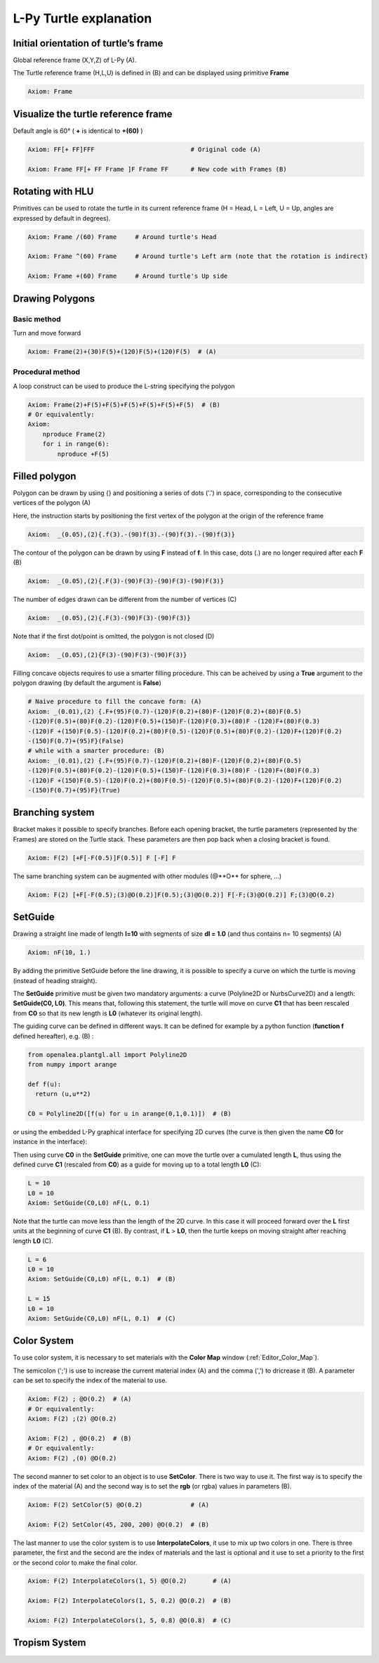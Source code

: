 L-Py Turtle explanation
#######################

Initial orientation of turtle’s frame
=====================================

Global reference frame (X,Y,Z) of L-Py (A).

The Turtle reference frame (H,L,U) is defined in (B) and can be displayed using primitive **Frame**

.. code-block:: python

    Axiom: Frame

.. image:: ../_images/ex001.png

Visualize the turtle reference frame
====================================

Default angle is 60° ( **+** is identical to **+(60)** )

.. code-block:: python

    Axiom: FF[+ FF]FFF                          # Original code (A)

    Axiom: Frame FF[+ FF Frame ]F Frame FF      # New code with Frames (B)

.. image:: ../_images/ex002.png

Rotating with HLU
=================

Primitives can be used to rotate the turtle in its current reference frame (H = Head, L = Left, U = Up, angles are expressed by default in degrees).

.. code-block:: python

    Axiom: Frame /(60) Frame     # Around turtle's Head

    Axiom: Frame ^(60) Frame     # Around turtle's Left arm (note that the rotation is indirect)

    Axiom: Frame +(60) Frame     # Around turtle's Up side

.. image:: ../_images/ex003.png

Drawing Polygons
================

Basic method
------------

Turn and move forward

.. code-block:: python

    Axiom: Frame(2)+(30)F(5)+(120)F(5)+(120)F(5)  # (A)

Procedural method
-----------------

A loop construct can be used to produce the L-string specifying the polygon

.. code-block:: python

    Axiom: Frame(2)+F(5)+F(5)+F(5)+F(5)+F(5)+F(5)  # (B)
    # Or equivalently:
    Axiom:
        nproduce Frame(2)
        for i in range(6):
            nproduce +F(5)

.. image:: ../_images/ex004.png

Filled polygon
==============

Polygon can be drawn by using {} and positioning a series of dots ('.') in space, corresponding to the consecutive vertices of the polygon (A)

Here, the instruction starts by positioning the first vertex of the polygon at the origin of the reference frame

.. code-block:: python

    Axiom:  _(0.05),(2){.f(3).-(90)f(3).-(90)f(3).-(90)f(3)}

The contour of the polygon can be drawn by using **F** instead of **f**. In this case, dots (.) are no longer required after each **F** (B)

.. code-block:: python

    Axiom:  _(0.05),(2){.F(3)-(90)F(3)-(90)F(3)-(90)F(3)}

The number of edges drawn can be different from the number of vertices (C)

.. code-block:: python

    Axiom:  _(0.05),(2){.F(3)-(90)F(3)-(90)F(3)}

Note that if the first dot/point is omitted, the polygon is not closed (D)

.. code-block:: python

    Axiom:  _(0.05),(2){F(3)-(90)F(3)-(90)F(3)}

.. image:: ../_images/ex005.png
    :scale: 70%

Filling concave objects requires to use a smarter filling procedure. This can be acheived by using a **True** argument to the polygon drawing (by default the argument is **False**)

.. code-block:: python

    # Naive procedure to fill the concave form: (A)
    Axiom: _(0.01),(2) {.F+(95)F(0.7)-(120)F(0.2)+(80)F-(120)F(0.2)+(80)F(0.5)
    -(120)F(0.5)+(80)F(0.2)-(120)F(0.5)+(150)F-(120)F(0.3)+(80)F -(120)F+(80)F(0.3)
    -(120)F +(150)F(0.5)-(120)F(0.2)+(80)F(0.5)-(120)F(0.5)+(80)F(0.2)-(120)F+(120)F(0.2)
    -(150)F(0.7)+(95)F}(False)
    # while with a smarter procedure: (B)
    Axiom: _(0.01),(2) {.F+(95)F(0.7)-(120)F(0.2)+(80)F-(120)F(0.2)+(80)F(0.5)
    -(120)F(0.5)+(80)F(0.2)-(120)F(0.5)+(150)F-(120)F(0.3)+(80)F -(120)F+(80)F(0.3)
    -(120)F +(150)F(0.5)-(120)F(0.2)+(80)F(0.5)-(120)F(0.5)+(80)F(0.2)-(120)F+(120)F(0.2)
    -(150)F(0.7)+(95)F}(True)

.. image:: ../_images/ex006.png

Branching system
================

Bracket makes it possible to specify branches. Before each opening bracket, the turtle parameters (represented by the Frames) are stored on the Turtle stack. These parameters are then pop back when a closing bracket is found.

.. code-block:: python

    Axiom: F(2) [+F[-F(0.5)]F(0.5)] F [-F] F

The same branching system can be augmented with other modules (@**O** for sphere, ...)

.. code-block:: python

    Axiom: F(2) [+F[-F(0.5);(3)@O(0.2)]F(0.5);(3)@O(0.2)] F[-F;(3)@O(0.2)] F;(3)@O(0.2)

.. image:: ../_images/ex007.png
    :scale: 50%

SetGuide
========

Drawing a straight line made of length **l=10** with segments of size **dl = 1.0** (and thus contains n= 10 segments) (A)

.. code-block:: python

    Axiom: nF(10, 1.)

By adding the primitive SetGuide before the line drawing, it is possible to specify a curve on which the turtle is moving (instead of heading straight).


The **SetGuide** primitive must be given two mandatory arguments: a curve (Polyline2D or NurbsCurve2D) and a length: **SetGuide(C0, L0)**. This means that, following this statement, the turtle will move on curve **C1** that has been rescaled from **C0** so that its new length is **L0** (whatever its original length).

The guiding curve can be defined in different ways. It can be defined for example by a python function (**function f** defined hereafter), e.g. (B) :

.. code-block:: python

    from openalea.plantgl.all import Polyline2D
    from numpy import arange

    def f(u):
      return (u,u**2)

    C0 = Polyline2D([f(u) for u in arange(0,1,0.1)])  # (B)

or using the embedded L-Py graphical interface for specifying 2D curves (the curve is then given the name **C0** for instance in the interface):

.. image:: ../_images/ex009.png
    :scale: 70%

Then using curve **C0** in the **SetGuide** primitive, one can move the turtle over a cumulated length **L**, thus using the defined curve **C1** (rescaled from **C0**) as a guide for moving up to a total length **L0** (C):

.. code-block:: python

    L = 10
    L0 = 10
    Axiom: SetGuide(C0,L0) nF(L, 0.1)

.. image:: ../_images/ex008.png
    :scale: 60%

Note that the turtle can move less than the length of the 2D curve. In this case it will proceed forward over the **L** first units at the beginning of curve **C1** (B). By contrast, if **L** > **L0**, then the turtle keeps on moving straight after reaching length **L0** (C).

.. code-block:: python

    L = 6
    L0 = 10
    Axiom: SetGuide(C0,L0) nF(L, 0.1)  # (B)

    L = 15
    L0 = 10
    Axiom: SetGuide(C0,L0) nF(L, 0.1)  # (C)

.. image:: ../_images/ex010.png
    :scale: 60%

.. _turtle_color_system:

Color System
============

To use color system, it is necessary to set materials with the **Color Map** window (:ref:`Editor_Color_Map`).

The semicolon (';') is use to increase the current material index (A) and the comma (',') to dricrease it (B).
A parameter can be set to specify the index of the material to use.

.. code-block:: python

		Axiom: F(2) ; @O(0.2)  # (A)
		# Or equivalently:
		Axiom: F(2) ;(2) @O(0.2)

		Axiom: F(2) , @O(0.2)  # (B)
		# Or equivalently:
		Axiom: F(2) ,(0) @O(0.2)

.. image:: ../_images/ex011.png
		:scale: 60%

The second manner to set color to an object is to use **SetColor**. There is two way to use it.
The first way is to specify the index of the material (A) and the second way is to set the **rgb** (or rgba) values in parameters (B).

.. code-block:: python

		Axiom: F(2) SetColor(5) @O(0.2)             # (A)

		Axiom: F(2) SetColor(45, 200, 200) @O(0.2)  # (B)

.. image:: ../_images/ex012.png
		:scale: 60%

The last manner to use the color system is to use **InterpolateColors**, it use to mix up two colors in one.
There is three parameter, the first and the second are the index of materials and the last is optional and it use to set a priority to the first or the second color to make the final color.

.. code-block:: python

		Axiom: F(2) InterpolateColors(1, 5) @O(0.2)       # (A)

		Axiom: F(2) InterpolateColors(1, 5, 0.2) @O(0.2)  # (B)

		Axiom: F(2) InterpolateColors(1, 5, 0.8) @O(0.8)  # (C)

.. image:: ../_images/ex013.png
		:scale: 60%

Tropism System
==============

